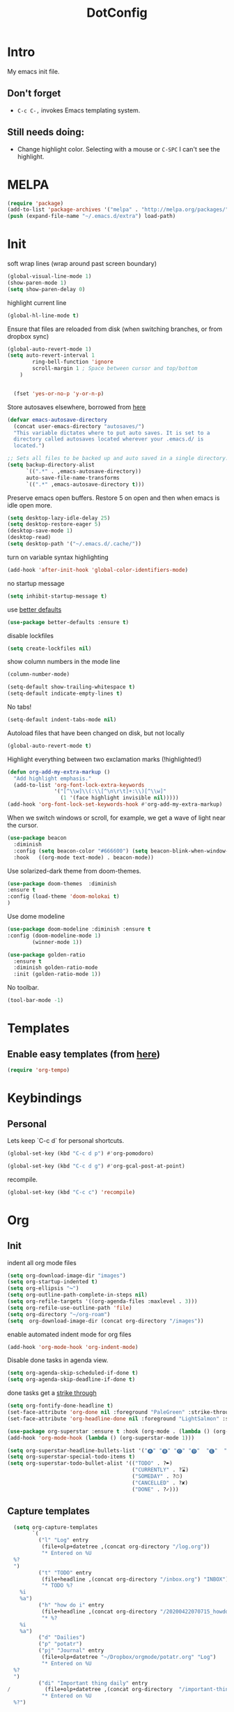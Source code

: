 :PROPERTIES:
:ID:       1859DDBD-1924-4A25-910F-4DBD4965B8CB
:END:
#+TITLE: DotConfig


* Intro

My emacs init file.


** Don't forget

- ~C-c C-,~ invokes Emacs templating system.


** Still needs doing:

- Change highlight color. Selecting with a mouse or ~C-SPC~ I can't see the highlight.

* MELPA
#+begin_src emacs-lisp 
(require 'package)
(add-to-list 'package-archives '("melpa" . "http://melpa.org/packages/"))
(push (expand-file-name "~/.emacs.d/extra") load-path)
#+end_src

* Init
soft wrap lines (wrap around past screen boundary)
#+begin_src emacs-lisp 
  (global-visual-line-mode 1)
  (show-paren-mode 1)
  (setq show-paren-delay 0)
#+end_src

highlight current line
#+begin_src emacs-lisp 
(global-hl-line-mode t)
#+end_src

Ensure that files are reloaded from disk (when switching branches, or from dropbox sync)
#+begin_src emacs-lisp
(global-auto-revert-mode 1)
(setq auto-revert-interval 1
        ring-bell-function 'ignore       
        scroll-margin 1 ; Space between cursor and top/bottom
    )


  (fset 'yes-or-no-p 'y-or-n-p)

#+end_src

Store autosaves elsewhere, borrowed from [[https://github.com/larstvei/dot-emacs][here]]
#+begin_src emacs-lisp
(defvar emacs-autosave-directory
  (concat user-emacs-directory "autosaves/")
  "This variable dictates where to put auto saves. It is set to a
  directory called autosaves located wherever your .emacs.d/ is
  located.")

;; Sets all files to be backed up and auto saved in a single directory.
(setq backup-directory-alist
      `((".*" . ,emacs-autosave-directory))
      auto-save-file-name-transforms
      `((".*" ,emacs-autosave-directory t)))
#+end_src


Preserve emacs open buffers. Restore 5 on open and then when emacs is idle open more.
#+begin_src emacs-lisp
  (setq desktop-lazy-idle-delay 25)
  (setq desktop-restore-eager 5)
  (desktop-save-mode 1)
  (desktop-read)
  (setq desktop-path '("~/.emacs.d/.cache/"))
#+end_src

turn on variable syntax highlighting
#+begin_src emacs-lisp 
(add-hook 'after-init-hook 'global-color-identifiers-mode) 
#+end_src

no startup message
#+begin_src emacs-lisp 
(setq inhibit-startup-message t) 
#+end_src

use [[https://github.com/technomancy/better-defaults][better defaults]]
#+begin_src emacs-lisp
(use-package better-defaults :ensure t)
#+end_src

disable lockfiles
#+begin_src emacs-lisp
  (setq create-lockfiles nil)
#+end_src


show column numbers in the mode line
#+begin_src emacs-lisp
(column-number-mode)
#+end_src

#+begin_src emacs-lisp
  (setq-default show-trailing-whitespace t)
  (setq-default indicate-empty-lines t)
#+end_src
No tabs!
#+begin_src emacs-lisp
(setq-default indent-tabs-mode nil)
#+end_src

Autoload files that have been changed on disk, but not locally
#+begin_src emacs-lisp
(global-auto-revert-mode t)
#+end_src

Highlight everything between two exclamation marks (!highlighted!)
#+begin_src emacs-lisp
(defun org-add-my-extra-markup ()
  "Add highlight emphasis."
  (add-to-list 'org-font-lock-extra-keywords
               '("[^\\w]\\(:\\[^\n\r\t]+:\\)[^\\w]"
                 (1 '(face highlight invisible nil)))))
(add-hook 'org-font-lock-set-keywords-hook #'org-add-my-extra-markup)
#+end_src


When we switch windows or scroll, for example, we get a wave of light near the cursor.
#+begin_src emacs-lisp
(use-package beacon
  :diminish
  :config (setq beacon-color "#666600") (setq beacon-blink-when-window-scrolls t) (setq beacon-blink-when-window-changes t)
  :hook   ((org-mode text-mode) . beacon-mode))
#+end_src

Use solarized-dark theme from doom-themes.
#+begin_src emacs-lisp
  (use-package doom-themes  :diminish
  :ensure t
  :config (load-theme 'doom-molokai t)
  )
#+end_src


Use dome modeline
#+begin_src emacs-lisp
  (use-package doom-modeline :diminish :ensure t
  :config (doom-modeline-mode 1)
          (winner-mode 1))

#+end_src


#+begin_src emacs-lisp
  (use-package golden-ratio
    :ensure t
    :diminish golden-ratio-mode
    :init (golden-ratio-mode 1))
#+end_src

No toolbar.
#+begin_src emacs-lisp
(tool-bar-mode -1) 
#+end_src


* Templates
** Enable easy templates (from [[https://emacs.stackexchange.com/a/46992][here]])
#+begin_src emacs-lisp 
(require 'org-tempo)
#+end_src

* Keybindings
** Personal

Lets keep `C-c d` for personal shortcuts.
#+begin_src emacs-lisp 
(global-set-key (kbd "C-c d p") #'org-pomodoro)

(global-set-key (kbd "C-c d g") #'org-gcal-post-at-point)
#+end_src

recompile.
#+begin_src emacs-lisp
(global-set-key (kbd "C-c c") 'recompile)
#+end_src

* Org

** Init

indent all org mode files
#+begin_src emacs-lisp
    (setq org-download-image-dir "images")
    (setq org-startup-indented t)
    (setq org-ellipsis "↪")
    (setq org-outline-path-complete-in-steps nil)
    (setq org-refile-targets '((org-agenda-files :maxlevel . 3)))
    (setq org-refile-use-outline-path 'file)
    (setq org-directory "~/org-roam")
    (setq  org-download-image-dir (concat org-directory "/images"))

#+end_src

enable automated indent mode for org files
#+begin_src emacs-lisp
(add-hook 'org-mode-hook 'org-indent-mode)
#+end_src

Disable done tasks in agenda view.
#+begin_src emacs-lisp
(setq org-agenda-skip-scheduled-if-done t)
(setq org-agenda-skip-deadline-if-done t)
#+end_src



done tasks get a [[https://github.com/lmintmate/emacs.d#strikethrough-for-done-tasks][strike through]]
#+begin_src emacs-lisp
(setq org-fontify-done-headline t)
(set-face-attribute 'org-done nil :foreground "PaleGreen" :strike-through t :weight 'bold)
(set-face-attribute 'org-headline-done nil :foreground "LightSalmon" :strike-through t)
#+end_src



#+begin_src emacs-lisp
  (use-package org-superstar :ensure t :hook (org-mode . (lambda () (org-superstar-mode 1))))
  (add-hook 'org-mode-hook (lambda () (org-superstar-mode 1)))
  
  (setq org-superstar-headline-bullets-list '("🅐" "🅑" "🅒" "🅓"  "🅔"  "🅕"  "🅖"))
  (setq org-superstar-special-todo-items t)
  (setq org-superstar-todo-bullet-alist '(("TODO" . ?➽)
                                          ("CURRENTLY" . ?⌛)
                                          ("SOMEDAY" . ?⏱)
                                          ("CANCELLED" . ?✘)
                                          ("DONE" . ?✓)))
#+end_src






** Capture templates


#+begin_src emacs-lisp
  (setq org-capture-templates
        `(
          ("l" "Log" entry
           (file+olp+datetree ,(concat org-directory "/log.org"))
           "* Entered on %U
  %?
  ")
          ("t" "TODO" entry
           (file+headline ,(concat org-directory "/inbox.org") "INBOX")
           "* TODO %?
    %i
    %a")
          ("h" "how do i" entry
           (file+headline ,(concat org-directory "/20200422070715_howdoi.org") "INBOX")
           "* %?
    %i
    %a")
          ("d" "Dailies")
          ("p" "potatr")
          ("pj" "Journal" entry
           (file+olp+datetree "~/Dropbox/orgmode/potatr.org" "Log")
           "* Entered on %U
  %?
  ")
          ("di" "Important thing daily" entry
/           (file+olp+datetree ,(concat org-directory  "/important-things-daily-2021.org"))
           "* Entered on %U
  %?")

          ("dj" "Journal" entry
           (file+olp+datetree ,(concat org-directory "/personal-daily-2021.org"))
           "* Entered on %U
  %?")
          ("dc" "Daily Checkbox" entry
           (file+olp+datetree ,(concat org-directory "~/work-log-2021.org"))
           (file "~/Dropbox/orgmode/template-morning-work-checklist.org"))))
#+end_src

** Anki Capture
#+begin_src elisp

  (setq org-my-anki-file (concat org-directory "/anki.org"))
  (add-to-list 'org-capture-templates
               '("a" "Anki basic"
                 entry
                 (file+headline org-my-anki-file "INBOX")
                 "* %<%H:%M>   %^g\n:PROPERTIES:\n:ANKI_NOTE_TYPE: Basic\n:ANKI_DECK: Mega\n:END:\n** Front\n%?\n** Back\n%x\n"))
  (add-to-list 'org-capture-templates
               '("A" "Anki cloze"
                 entry
                 (file+headline org-my-anki-file "INBOX")
                 "* %<%H:%M>   %^g\n:PROPERTIES:\n:ANKI_NOTE_TYPE: Cloze\n:ANKI_DECK: Mega\n:END:\n** Text\n%x\n** Extra\n"))

#+end_src
** custom agenda

Create a custom agenda view.

#+begin_src emacs-lisp
(setq org-agenda-files (list org-directory 
                             (concat org-directory "/daily")))
#+end_src


Disable done tasks in agenda view.
#+begin_src emacs-lisp
(setq org-agenda-skip-scheduled-if-done t)
#+end_src
  
** custom agenda

Create a custom agenda view.


#+begin_src emacs-lisp
 (setq org-agenda-custom-commands
   '(("D" "Overview for today"
      ((tags-todo "WORK:URGENT"
                  ((org-agenda-overriding-header "Urgent Work")
                   (org-agenda-skip-function 'org-agenda-skip-if-scheduled-later)))
       (tags-todo "WORK:IMPORTANT"
                  ((org-agenda-overriding-header "Important Work")
                   (org-agenda-skip-function 'org-agenda-skip-if-scheduled-later)))
       (tags-todo "-WORK:URGENT"
                  ((org-agenda-overriding-header "Mine Urgent")
                   (org-agenda-skip-function 'org-agenda-skip-if-scheduled-later)))
       (tags-todo "-WORK:IMPORTANT"
                  ((org-agenda-overriding-header "Mine Important")
                   (org-agenda-skip-function 'org-agenda-skip-if-scheduled-later)))
       (agenda ""
               ((org-agenda-overriding-header "Today")
                (org-agenda-span 1)
                (org-agenda-sorting-strategy
                 '(time-up priority-down))))))
     ("R" "Review projects" tags-todo "-CANCELLED/"
      ((org-agenda-overriding-header "Reviews Scheduled")
       (org-agenda-skip-function 'org-review-agenda-skip)
       (org-agenda-cmp-user-defined 'org-review-compare)
       (org-agenda-sorting-strategy
        '(user-defined-down))))
     ("z" "zeemo"
      ((todo "TODO"
             (org-agenda-skip-entry-if -TIMESTAMP={\.}/! | +TIMESTAMP<<today>))))
     ("n" "Agenda and all TODOs"
      ((agenda "" nil)
       (alltodo "" nil))
      nil)))
#+end_src

**** Custom org functions
#+begin_src emacs-lisp
(defun org-agenda-skip-if-scheduled-later ()
"If this function returns nil, the current match should not be skipped.
Otherwise, the function must return a position from where the search
should be continued."
  (ignore-errors
    (let ((subtree-end (save-excursion (org-end-of-subtree t)))
          (scheduled-seconds
            (time-to-seconds
              (org-time-string-to-time
                (org-entry-get nil "SCHEDULED"))))
          (now (time-to-seconds (current-time))))
       (and scheduled-seconds
            (>= scheduled-seconds now)
            subtree-end))))
#+end_src


** Other
Fancy TODO states
#+begin_src emacs-lisp 
(setq org-todo-keywords '((sequence "TODO(t)" "|" "DONE(d)") (sequence "WAITING(w)" "|") (sequence "|" "CANCELED(c)")))
#+end_src

#+begin_src emacs-lisp
  (setq org-todo-keyword-faces
        (quote (("TODO" :foreground "red" :weight bold)
                ("NEXT" :foreground "blue" :weight bold)
                ("DONE" :foreground "forest green" :weight bold)
                ("WAITING" :foreground "orange" :weight bold)
                ("HOLD" :foreground "magenta" :weight bold)
                ("CANCELLED" :foreground "forest green" :weight bold)
                ("MEETING" :foreground "forest green" :weight bold)
                ("PHONE" :foreground "forest green" :weight bold))))
  
  
  ; highlight the current task in agenda mode
(add-hook 'org-agenda-mode-hook '(lambda ()
                                   (hl-line-mode 1)) 'append)
#+end_src
** Shortcuts
org-agenda everywhere.

#+begin_src emacs-lisp
(global-set-key "\C-ca" 'org-agenda)
#+end_src

* Modules
** Tabbar

Show a tabbar at the top of the screen.

#+begin_src emacs-lisp 
(use-package tabbar
:ensure t
:config (tabbar-mode 1)
)
#+end_src

** Treemacs
A file browser.

#+begin_src emacs-lisp 

 (use-package treemacs
    :ensure t
    :defer t
    :config
    (progn

      (setq treemacs-follow-after-init          t
            treemacs-width                      35
            treemacs-indentation                2
            treemacs-git-integration            t
            treemacs-collapse-dirs              3
            treemacs-silent-refresh             nil
            treemacs-change-root-without-asking nil
            treemacs-sorting                    'alphabetic-desc
            treemacs-show-hidden-files          t
            treemacs-never-persist              nil
            treemacs-is-never-other-window      nil
            treemacs-goto-tag-strategy          'refetch-index)

      (treemacs-follow-mode t)
      (treemacs-filewatch-mode t))
    :bind
    (:map global-map
          ([f8]        . treemacs-toggle)
          ([f9]        . treemacs-projectile-toggle)
          ("<C-M-tab>" . treemacs-toggle)
          ("M-0"       . treemacs-select-window)
          ("C-c 1"     . treemacs-delete-other-windows)
        ))


  (use-package treemacs-projectile
    :defer t
    :ensure t
    :config
    (setq treemacs-header-function #'treemacs-projectile-create-header)
    )



#+end_src

** Projectile

#+begin_src emacs-lisp 
(projectile-mode +1)
(define-key projectile-mode-map (kbd "C-c p") 'projectile-command-map)
#+end_src

** Random
#+begin_src emacs-lisp
(use-package org-download :ensure t )
#+end_src

fzf support
#+begin_src emacs-lisp 
(use-package fzf :ensure t)
#+end_src

#+begin_src emacs-lisp 
(use-package all-the-icons 
:ensure t
:defer 0.5)
#+end_src

[[https://github.com/gregsexton/origami.el/tree/e558710a975e8511b9386edc81cd6bdd0a5bda74][Fancy text folding]]
#+begin_src emacs-lisp 
(use-package origami
:ensure t)
#+end_src

Highlight current line
#+begin_src emacs-lisp 
(use-package beacon
:ensure t
:config
(beacon-mode 1))
#+end_src


#+begin_src emacs-lisp 
(use-package color-theme-modern
  :ensure t)

#+end_src

WhichKey
#+begin_src emacs-lisp 

(use-package which-key
  :ensure t
  :config
  (which-key-mode))
#+end_src


dimmer, highlight current buffer
#+begin_src emacs-lisp 
(use-package dimmer
  :ensure t
  :config
   (dimmer-configure-which-key)
   (dimmer-configure-helm)
   (dimmer-mode t))
#+end_src

org-roam
#+begin_src emacs-lisp 
    ;; keybindings for org-roam
  
  
    (use-package org-roam
    :ensure t
    :custom
    (org-roam-directory (file-truename "~/org-roam"))
    :bind (("C-c n l" . org-roam-buffer-toggle)
           ("C-c n f" . org-roam-node-find)
           ("C-c n g" . org-roam-graph)
           ("C-c n i" . org-roam-node-insert)
           ("C-c n c" . org-roam-capture)
           ("C-c n t" . org-roam-dailies-find-today)
           ("C-c n y" . org-roam-dailies-find-yesterday)
           ("C-c n n" . org-roam-dailies-find-tomorrow) 
           ;; Dailies
  )
    :config
    (org-roam-db-autosync-mode)
    ;; If using org-roam-protocol
    (require 'org-roam-protocol))
#+end_src

helm

#+begin_src emacs-lisp 
(use-package helm
  :ensure t
  :config
(global-set-key (kbd "M-x") #'helm-M-x)
(global-set-key (kbd "C-x r b") #'helm-filtered-bookmarks)
(global-set-key (kbd "C-x C-f") #'helm-find-files)
(helm-mode 1))
#+end_src

python

#+begin_src emacs-lisp 
(use-package elpy
  :ensure t
  :config
(elpy-enable)) ;; enable python support

;; Enable Flycheck
(when (require 'flycheck nil t)
  (setq elpy-modules (delq 'elpy-module-flymake elpy-modules))
  (add-hook 'elpy-mode-hook 'flycheck-mode))

;; python formatter
(use-package blacken :ensure t)
(use-package dap-mode :ensure t)
;(use-package dap-ui :ensure t)
;(use-package dap-python :ensure t :config (dap-mode 1) (dap-ui-mode 1))
#+end_src

https://github.com/zk-phi/indent-guide
show vertical lines to guide indentation
#+begin_src emacs-lisp
  (use-package indent-guide
    :ensure t
    :config
    (indent-guide-global-mode))
#+end_src

[[https://github.com/jacktasia/dumb-jump#obsolete-commands-and-options][Dumb jump]]
Note, that this disables etags.

Use `C-M g` to jump.

#+begin_src emacs-lisp
  (use-package dumb-jump
     :ensure t
     :config
      (setq xref-backend-functions (remq 'etags--xref-backend xref-backend-functions))
       (add-to-list 'xref-backend-functions #'dumb-jump-xref-activate t))
#+end_src

[[https://github.com/emacsorphanage/helm-ag][helm-ag]]
#+begin_src emacs-lisp
  (use-package helm-ag
     :ensure t)
   
#+end_src


[[https://melpa.org/#/no-littering][no-literring!]]
#+begin_src emacs-lisp
;(use-package no-littering :ensure t)
#+end_src

#+begin_src emacs-lisp
(use-package emojify :ensure t
  :hook (after-init . global-emojify-mode))
#+end_src


[[https://melpa.org/#/expand-region][expand-region]], intelligently adjust selection
#+begin_src emacs-lisp
(use-package expand-region :ensure t :config
    (global-set-key (kbd "C-=") 'er/expand-region))
#+end_src

#+begin_src emacs-lisp
(use-package doom-modeline
  :ensure t
  :hook (after-init . doom-modeline-mode))
#+end_src


Fuzzy? matching. ~org refi~, matches ~org-refile~ and ~org-agenda-refile~
#+begin_src emacs-lisp
(use-package orderless
  :ensure t
  :custom (completion-styles '(orderless)))
#+end_src


#+begin_src emacs-lisp
(defun org-add-my-extra-fonts ()
  "Add extra fonts."
  (add-to-list 'org-font-lock-extra-keywords '("\\(!\\)\\([^\n\r\t]+?\\)\\(!\\)" (1 '(face highlight invisible t)) (2 'highlight t) (3 '(face highlight invisible t))) t))

(add-hook 'org-font-lock-set-keywords-hook #'org-add-my-extra-fonts)

; highlighting https://www.gonsie.com/blorg/org-highlight.html
(defun my-html-mark-tag (text backend info)
  "Transcode :blah: into <mark>blah</mark> in body text."
  (when (org-export-derived-backend-p backend 'html)
    (let ((text (replace-regexp-in-string "\\(!\\)\\([^\n\r\t]+?\\)\\(!\\)" "<mark>"  text nil nil 1 nil)))
      (replace-regexp-in-string "\\(<mark>\\)\\([^\n\r\t]+?\\)\\(!\\)" "</mark>" text nil nil 3 nil))))

; TODO
;(add-to-list 'org-export-filter-plain-text-functions 'my-html-mark-tag)

 #+end_src
 ** ox-hugo
 #+begin_src elisp
    (use-package ox-hugo
      :ensure t
      :config
        (use-package ox-hugo
      :ensure t
      :config
      ))
 #+end_src

 ** js2 (TypeScript refactoring)
 #+begin_src elisp
   ;; (use-package js2-refactor
   ;;   :ensure t
   ;;   :config
   ;;   (add-hook 'js2-mode-hook #'js2-refactor-mode)
   ;;   (js2r-add-keybindings-with-prefix "C-c C-m")
   ;;   )

 #+end_src


 ** Mocha (JS testing support)
 #+begin_src elisp
   (use-package mocha
     :ensure t)

 #+end_src

 ** Evil Mode 😈
 #+begin_src elisp
   (use-package evil
     :ensure t
     :config
     (require 'evil)
     (evil-mode 1)
     )
   
   (evil-define-key 'normal org-mode-map (kbd "<tab>") #'org-cycle)
 #+end_src

 ** Pretty links
 #+begin_src elisp
   (use-package org-link-beautify
     :ensure t
     :config
     (org-link-beautify-mode 1)
     )
   
 #+end_src

 ** Tide (Typescript interactive development environment for mac)

 #+begin_src elisp
   ;; (use-package tide
   ;;   :ensure t
   ;;   :after (typescript-mode company flycheck)
   ;;   :hook ((typescript-mode . tide-setup)
   ;;          (typescript-mode . tide-hl-identifier-mode)
   ;;          (before-save . tide-format-before-save)))

   ;; (use-package typescript-mode
   ;;   :ensure t
   ;;   :config
   ;;   (require 'ansi-color) ;; clean up compiler output from tsc
   ;;   (defun colorize-compilation-buffer ()
   ;;     (ansi-color-apply-on-region compilation-filter-start (point-max)))
   ;;   (add-hook 'compilation-filter-hook 'colorize-compilation-buffer)
   ;;   )
 #+end_src



 ** LSP Mode
#+begin_src elisp
    (use-package lsp-mode
  :ensure t
      :init
      ;; set prefix for lsp-command-keymap (few alternatives - "C-l", "C-c l")
      (setq lsp-keymap-prefix "C-c l")
      :hook (;; replace XXX-mode with concrete major-mode(e. g. python-mode)
             (typescript-mode . lsp)
             ;; if you want which-key integration
             (lsp-mode . lsp-enable-which-key-integration))
      :commands lsp)

    ;; optionally
    (use-package lsp-ui :ensure t :commands lsp-ui-mode)
    ;; if you are helm user
    (use-package helm-lsp :ensure t :commands helm-lsp-workspace-symbol)
    ;; if you are ivy user
    (use-package lsp-treemacs :ensure t :commands lsp-treemacs-errors-list)

    ;; optionally if you want to use debugger
  ;  (use-package dap-mode :ensure t)
   ; (use-package dap-typescript :ensure t) 

    ;; optional if you want which-key integration
    (use-package which-key
        :config
        (which-key-mode))


#+end_src
** Color in terminal (like M-x compile)
#+begin_src elisp
  (use-package xterm-color :ensure t
    :config
    (require 'xterm-color)
    (setq compilation-environment '("TERM=xterm-256color"))
    (defun my/advice-compilation-filter (f proc string)
      (funcall f proc (xterm-color-filter string)))
    (advice-add 'compilation-filter :around #'my/advice-compilation-filter))
#+end_src

** Compile mode improvements
From [[https://massimilianomirra.com/notes/lightweight-external-command-integration-in-emacs-via-compilation-mode/][here]].
#+begin_src emacs-lisp
  (setq compilation-scroll-output 'first-error)
  (setq scroll-conservatively 101)
#+end_src
** Anki
#+begin_src elisp
  (use-package anki-editor
    :ensure t
    :config
    ; I like making decks
    (setq anki-editor-create-decks 't))
    (customize-set-variable 'org-anki-default-deck "Mega::org-anki")
#+end_src
** Gcal
#+begin_src elisp
  (use-package org-gcal
    :ensure t
    :after org
    :config
    (setq org-gcal-header-alist '(("dmitrym@gmail.com" . "#+PROPERTY: TIMELINE_FACE \"pink\"\n"))
          org-gcal-file-alist '(("dmitrym@gmail.com" .  "~/Dropbox/orgmode/gcal.org"))
          org-gcal-auto-archive nil
          org-gcal-notify-p nil))

    ;(add-hook 'org-agenda-mode-hook 'org-gcal-fetch)
    ;(add-hook 'org-capture-after-finalize-hook 'org-gcal-fetch))

#+end_src
** Org-capture-popout frame
#+begin_src emacs-lisp
  (load-file "~/.emacs.d/extra/capture.el")
#+end_src

* Last 
Start maximized
** TODO There's some issue with this; probably due to the order of operations?
#+begin_src emacs-lisp
  (add-hook 'window-setup-hook 'toggle-frame-maximized t)
  (toggle-frame-maximized)
  (add-to-list 'initial-frame-alist '(fullscreen . maximized))
  
#+end_src


** start server
#+begin_src emacs-lisp
  (unless (server-running-p)
  (server-start))
#+end_src

** misc
#+begin_src emacs-lisp
(add-hook 'org-after-todo-state-change-hook (lambda () (run-with-idle-timer 20 nil (lambda () (load-file "/Users/dmitry/workspace/github/agenda-html/agenda-html.el")))))
#+end_src

